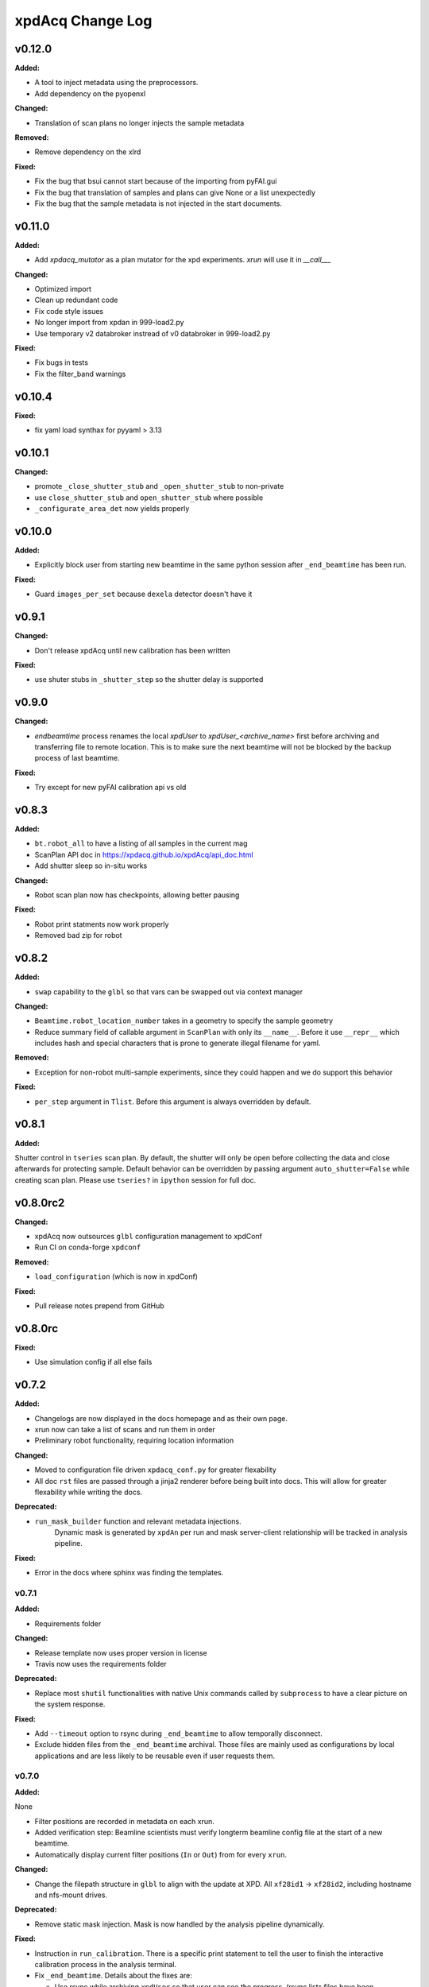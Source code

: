 xpdAcq Change Log
-----------------

.. current developments

v0.12.0
====================

**Added:**

* A tool to inject metadata using the preprocessors.

* Add dependency on the pyopenxl

**Changed:**

* Translation of scan plans no longer injects the sample metadata

**Removed:**

* Remove dependency on the xlrd

**Fixed:**

* Fix the bug that bsui cannot start because of the importing from pyFAI.gui

* Fix the bug that translation of samples and plans can give None or a list unexpectedly

* Fix the bug that the sample metadata is not injected in the start documents.


v0.11.0
====================

**Added:**

* Add `xpdacq_mutator` as a plan mutator for the xpd experiments. `xrun` will use it in `__call___`

**Changed:**

* Optimized import

* Clean up redundant code

* Fix code style issues
* No longer import from xpdan in 999-load2.py

* Use temporary v2 databroker instread of v0 databroker in 999-load2.py

**Fixed:**

* Fix bugs in tests

* Fix the filter_band warnings



v0.10.4
====================

**Fixed:**

* fix yaml load synthax for pyyaml > 3.13



v0.10.1
====================

**Changed:**

* promote ``_close_shutter_stub`` and ``_open_shutter_stub`` to non-private
* use ``close_shutter_stub`` and ``open_shutter_stub`` where possible
* ``_configurate_area_det`` now yields properly



v0.10.0
====================

**Added:**

* Explicitly block user from starting new beamtime in the same python session
  after ``_end_beamtime`` has been run.

**Fixed:**

* Guard ``images_per_set`` because ``dexela`` detector doesn't have it



v0.9.1
====================

**Changed:**

* Don't release xpdAcq until new calibration has been written

**Fixed:**

* use shuter stubs in ``_shutter_step`` so the shutter delay is supported



v0.9.0
====================

**Changed:**

* `endbeamtime` process renames the local `xpdUser` to
  `xpdUser_<archive_name>` first before archiving and transferring
  file to remote location. This is to make sure the next beamtime
  will not be blocked by the backup process of last beamtime.

**Fixed:**

* Try except for new pyFAI calibration api vs old



v0.8.3
====================

**Added:**

* ``bt.robot_all`` to have a listing of all samples in the current mag
* ScanPlan API doc in https://xpdacq.github.io/xpdAcq/api_doc.html
* Add shutter sleep so in-situ works


**Changed:**

* Robot scan plan now has checkpoints, allowing better pausing


**Fixed:**

* Robot print statments now work properly

* Removed bad zip for robot




v0.8.2
====================

**Added:**

* ``swap`` capability to the ``glbl`` so that vars can be swapped out via
  context manager


**Changed:**

* ``Beamtime.robot_location_number`` takes in a geometry to specify the sample
  geometry
* Reduce summary field of callable argument in ``ScanPlan`` with only
  its ``__name__``. Before it use ``__repr__`` which includes hash and
  special characters that is prone to generate illegal filename for yaml.


**Removed:**

* Exception for non-robot multi-sample experiments, since they could happen
  and we do support this behavior


**Fixed:**

* ``per_step`` argument in ``Tlist``. Before this argument is always
  overridden by default.




v0.8.1
====================

**Added:**

Shutter control in ``tseries`` scan plan. By default, the shutter will only be open before collecting the data and close afterwards for protecting sample. Default behavior can be overridden by passing argument ``auto_shutter=False`` while creating scan plan. Please use ``tseries?`` in ``ipython`` session for full doc.




v0.8.0rc2
====================

**Changed:**

* xpdAcq now outsources ``glbl`` configuration management to xpdConf
* Run CI on conda-forge ``xpdconf``


**Removed:**

* ``load_configuration`` (which is now in xpdConf)


**Fixed:**

* Pull release notes prepend from GitHub




v0.8.0rc
====================

**Fixed:**

* Use simulation config if all else fails




v0.7.2
====================

**Added:**

* Changelogs are now displayed in the docs homepage and
  as their own page.
* xrun now can take a list of scans and run them in order
* Preliminary robot functionality, requiring location information


**Changed:**

* Moved to configuration file driven ``xpdacq_conf.py`` for greater flexability
* All doc ``rst`` files are passed through a jinja2 renderer
  before being built into docs. This will allow for greater
  flexability while writing the docs.


**Deprecated:**

* ``run_mask_builder`` function and relevant metadata injections.
    Dynamic mask is generated by ``xpdAn`` per run and mask server-client
    relationship will be tracked in analysis pipeline.


**Fixed:**

* Error in the docs where sphinx was finding the templates.




v0.7.1
~~~~~~~~~~~~~~~~~~~~

**Added:**

* Requirements folder


**Changed:**

* Release template now uses proper version in license
* Travis now uses the requirements folder


**Deprecated:**

* Replace most ``shutil`` functionalities with native Unix commands
  called by ``subprocess`` to have a clear picture on the system response.


**Fixed:**

* Add ``--timeout`` option to rsync during ``_end_beamtime`` to allow
  temporally disconnect.

* Exclude hidden files from the ``_end_beamtime`` archival. Those files
  are mainly used as configurations by local applications and are less
  likely to be reusable even if user requests them.




v0.7.0
~~~~~~~~~~~~~~~~~~~~

**Added:**

None

* Filter positions are recorded in metadata on each xrun.
* Added verification step: Beamline scientists must verify longterm beamline config file at the start of a new beamtime.

* Automatically display current filter positions (``In`` or ``Out``) from for every ``xrun``.


**Changed:**

* Change the filepath structure in ``glbl`` to align with the update
  at XPD. All ``xf28id1`` -> ``xf28id2``, including hostname and
  nfs-mount drives.


**Deprecated:**

* Remove static mask injection. Mask is now handled by the analysis
  pipeline dynamically.


**Fixed:**

* Instruction in ``run_calibration``. There is a specific print statement
  to tell the user to finish the interactive calibration process in the
  analysis terminal.

* Fix ``_end_beamtime``. Details about the fixes are:

  * Use rsync while archiving ``xpdUser`` so that user can see
    the progress. (rsync lists files have been transferred)

  * More sophisticated logic when flushing xpdUser directory.
    Now the function will tell the user to close files used by
    the current process, instead of throwing an error and failing
    the process.

  * Some cleaning in the logic. Program will remove the remote
    archive if user doesn't confirm to flush the local directory
    so that we could potentially avoid having multiple copies at
    the remote location.


v0.6.0
~~~~~~~~~~~~~~~~~~~~~~~~~~~~

This is a stable release of ``xpdAcq`` software.

This version is fully documented and extensively tested.

New features introduced to this version:

* Integration with automated data reduction pipeline. Now live visualization and
  automated data-saving is supported. For the details about the pipeline, please
  refer to `xpdAn documentation <http://xpdacq.github.io/xpdAn/>`_.


* Advanced shutter control logic for temperature-ramping scan plan,
  ``Tlist`` and ``Tramp``. By default, shutter will remain closed in
  between exposures, which prevent detector from burning. This behavior can
  be overridden, leaving the fast shutter open for the entire scan.
  Please refer to the function docstring by typing ``Tlist?`` or
  ``Tramp?`` in the ``collection`` terminal for more details.


* Refined metadata logic. We implement ``client-server`` logic which
  would largely enhance the linking between associated scans. For
  more details, please refer to :ref:`client_server_md`.


* Now programs takes in user defined folder tag so that it's easier to
  separate data into subfolders with memorable names. Please refer to
  :ref:`folder_tag`.


* Current version supports following built-in scans:

  .. code-block:: none

    single-frame (ct)
    time-series (tseries)
    temperature-series scans (Tramp)
    temperature-list scans (Tlist)


  Additional built-in scan types will be added in future releases.


v0.5.2
~~~~~~~~~~

This is a stable release of ``xpdAcq`` software.

Addition to all the features of ``v0.5.0``, new features introduced to this version are:

  * functionality to reload beamtime configuration when reenter into ``ipython`` session

  * improved logic of importing metadata from a spreadsheet, information is parsed in a
    way that facilitates data driven studies.

  * new ScanPlan: temperature list scan ``Tlist``. User can collect data at desired
    temperature points.

``v0.5.2`` supports following built-in scans:

.. code-block:: none

  single-frame (ct)
  time-series (tseries)
  temperature-series scans (Tramp)
  temperature-list scans (Tlist)

Additional built-in scan types will be added in future releases.

``v0.5.2`` also supports following automated logics :

  * :ref:`automated dark subtraction <auto_dark>`

  * :ref:`automated calibration capture <auto_calib>`

  * :ref:`automated mask per image <auto_mask>`

This version is fully documented and extensively tested.


v0.5.0
~~~~~~~~~~

This is a stable release of ``xpdAcq`` software.

New features introduced to this version:

  * flexibility of running customized ``bluesky`` plans while keeping ``xpdAcq`` dark collection logic.

  * ability of importing metadata from a spreadsheet, open the door for data driven studies.

  * data reduction tools:

    * azimuthal integration using ``pyFAI`` as the back-end
    * auto-masking based on statistics on pixel counts

``v0.5.0`` supports three kinds of built-in scans:

.. code-block:: none

  single-frame (ct)
  time-series (tseries)
  temperature-series scans (Tramp)

Additional built-in scan types will be added in future releases.

``v0.5.0`` supports following automated logics :

  * :ref:`automated dark subtraction <auto_dark>`

  * :ref:`automated calibration capture <auto_calib>`

  * :ref:`automated mask per image <auto_mask>`

This version is fully documented and extensively tested.

v0.3.0
~~~~~~~~~~

This is the first full, stable, release, of xpdAcq software.
It offers functionality to acquire data at XPD but with very limited
tools yet to analyze it.
Future releases will focus more on analysis functionalities.
``v0.3.0`` is still a limited functionality release in that it only supports three kinds of scans:

.. code-block:: none

  single-frame (ct)
  time-series (tseries)
  temperature-series scans (Tramp)

Additional scan types will be added in future releases.

However, it does support:
 * automated dark subtraction
 * automated calibration capture.

This version is fully documented and extensively tested.



